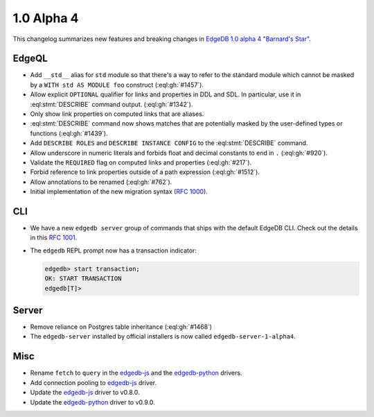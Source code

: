 .. _ref_changelog_alpha4:

===========
1.0 Alpha 4
===========

This changelog summarizes new features and breaking changes in
`EdgeDB 1.0 alpha 4 "Barnard's Star"
</blog/edgedb-1-0-alpha-4-barnard-s-star>`_.


EdgeQL
======

* Add ``__std__`` alias for ``std`` module so that there's a way to refer
  to the standard module which cannot be masked by a ``WITH std AS
  MODULE foo`` construct (:eql:gh:`#1457`).
* Allow explicit ``OPTIONAL`` qualifier for links and properties in
  DDL and SDL. In particular, use it in :eql:stmt:`DESCRIBE` command
  output. (:eql:gh:`#1342`).
* Only show link properties on computed links that are aliases.
* :eql:stmt:`DESCRIBE` command now shows matches that are potentially
  masked by the user-defined types or functions (:eql:gh:`#1439`).
* Add ``DESCRIBE ROLES`` and ``DESCRIBE INSTANCE CONFIG`` to the
  :eql:stmt:`DESCRIBE` command.
* Allow underscore in numeric literals and forbids float and decimal
  constants to end in ``.`` (:eql:gh:`#920`).
* Validate the ``REQUIRED`` flag on computed links and properties
  (:eql:gh:`#217`).
* Forbid reference to link properties outside of a path expression
  (:eql:gh:`#1512`).
* Allow annotations to be renamed (:eql:gh:`#762`).
* Initial implementation of the new migration syntax
  (`RFC 1000 <migrations_>`_).


CLI
===

* We have a new ``edgedb server`` group of commands that ships with
  the default EdgeDB CLI. Check out the details in this `RFC 1001
  <edbserver_>`_.
* The ``edgedb`` REPL prompt now has a transaction indicator:

  .. code-block:: edgeql-repl

    edgedb> start transaction;
    OK: START TRANSACTION
    edgedb[T]>


Server
======

* Remove reliance on Postgres table inheritance (:eql:gh:`#1468`)
* The ``edgedb-server`` installed by official installers is now called
  ``edgedb-server-1-alpha4``.


Misc
====

* Rename ``fetch`` to ``query`` in the `edgedb-js
  <https://github.com/edgedb/edgedb-js>`_ and the `edgedb-python
  <https://github.com/edgedb/edgedb-python>`_ drivers.
* Add connection pooling to `edgedb-js <https://github.com/edgedb/edgedb-js>`_
  driver.
* Update the `edgedb-js <https://github.com/edgedb/edgedb-js>`_ driver
  to v0.8.0.
* Update the `edgedb-python <https://github.com/edgedb/edgedb-python>`_
  driver to v0.9.0.



.. _migrations:
    https://github.com/edgedb/rfcs/blob/master/text/1000-migrations.rst
.. _edbserver:
    https://github.com/edgedb/rfcs/blob/master/text/
    1001-edgedb-server-control.rst
